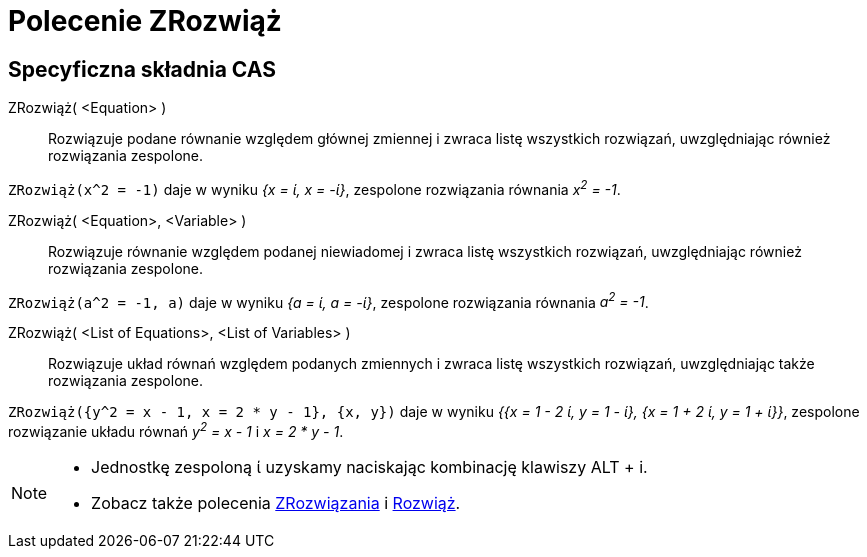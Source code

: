 = Polecenie ZRozwiąż
:page-en: commands/CSolve
ifdef::env-github[:imagesdir: /en/modules/ROOT/assets/images]

== Specyficzna składnia CAS

ZRozwiąż( <Equation> )::
  Rozwiązuje podane równanie względem głównej zmiennej i zwraca listę wszystkich rozwiązań, uwzględniając również rozwiązania zespolone.

[EXAMPLE]
====

`++ZRozwiąż(x^2 = -1)++` daje w wyniku _{x = ί, x = -ί}_, zespolone rozwiązania równania _x^2^ = -1_.

====

ZRozwiąż( <Equation>, <Variable> )::
  Rozwiązuje równanie względem podanej niewiadomej i zwraca listę wszystkich rozwiązań, uwzględniając również rozwiązania zespolone.

[EXAMPLE]
====

`++ZRozwiąż(a^2 = -1, a)++` daje w wyniku _{a = ί, a = -ί}_, zespolone rozwiązania równania _a^2^ = -1_.

====

ZRozwiąż( <List of Equations>, <List of Variables> )::
  Rozwiązuje układ równań względem podanych zmiennych i zwraca listę wszystkich rozwiązań, uwzględniając także rozwiązania zespolone.

[EXAMPLE]
====

`++ZRozwiąż({y^2 = x - 1, x = 2 * y - 1}, {x, y})++` daje w wyniku _{{x = 1 - 2 ί, y = 1 - ί}, {x = 1 + 2 ί, y = 1 + ί}}_, 
zespolone rozwiązanie układu równań _y^2^ = x - 1_ i _x = 2 * y - 1_.

====

[NOTE]
====

* Jednostkę zespoloną ί uzyskamy naciskając kombinację klawiszy [.kcode]#ALT# + [.kcode]#i#.
* Zobacz także polecenia xref:/commands/ZRozwiązania.adoc[ZRozwiązania] i xref:/commands/Rozwiąż.adoc[Rozwiąż].

====
